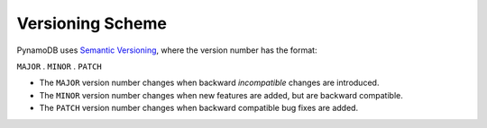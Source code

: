 Versioning Scheme
=================

PynamoDB uses `Semantic Versioning <http://semver.org/>`__, where the version number has
the format:

``MAJOR`` . ``MINOR`` . ``PATCH``

* The ``MAJOR`` version number changes when backward *incompatible* changes are introduced.
* The ``MINOR`` version number changes when new features are added, but are backward compatible.
* The ``PATCH`` version number changes when backward compatible bug fixes are added.